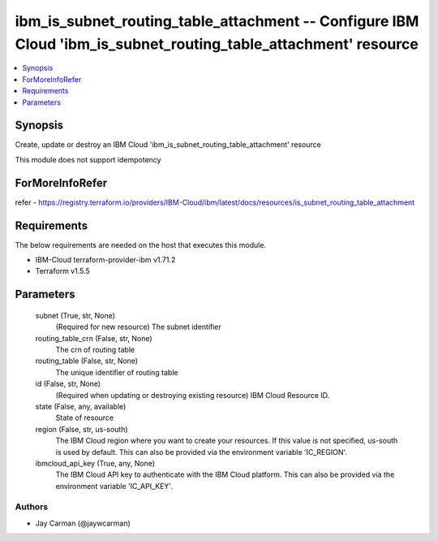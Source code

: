 
ibm_is_subnet_routing_table_attachment -- Configure IBM Cloud 'ibm_is_subnet_routing_table_attachment' resource
===============================================================================================================

.. contents::
   :local:
   :depth: 1


Synopsis
--------

Create, update or destroy an IBM Cloud 'ibm_is_subnet_routing_table_attachment' resource

This module does not support idempotency


ForMoreInfoRefer
----------------
refer - https://registry.terraform.io/providers/IBM-Cloud/ibm/latest/docs/resources/is_subnet_routing_table_attachment

Requirements
------------
The below requirements are needed on the host that executes this module.

- IBM-Cloud terraform-provider-ibm v1.71.2
- Terraform v1.5.5



Parameters
----------

  subnet (True, str, None)
    (Required for new resource) The subnet identifier


  routing_table_crn (False, str, None)
    The crn of routing table


  routing_table (False, str, None)
    The unique identifier of routing table


  id (False, str, None)
    (Required when updating or destroying existing resource) IBM Cloud Resource ID.


  state (False, any, available)
    State of resource


  region (False, str, us-south)
    The IBM Cloud region where you want to create your resources. If this value is not specified, us-south is used by default. This can also be provided via the environment variable 'IC_REGION'.


  ibmcloud_api_key (True, any, None)
    The IBM Cloud API key to authenticate with the IBM Cloud platform. This can also be provided via the environment variable 'IC_API_KEY'.













Authors
~~~~~~~

- Jay Carman (@jaywcarman)

